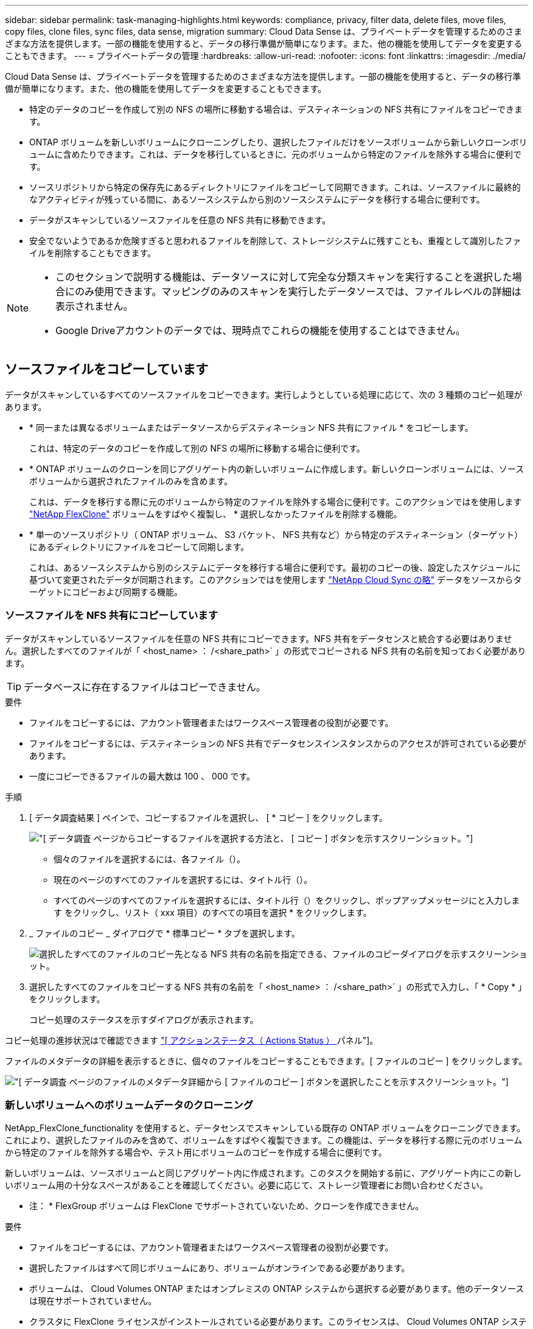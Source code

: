 ---
sidebar: sidebar 
permalink: task-managing-highlights.html 
keywords: compliance, privacy, filter data, delete files, move files, copy files, clone files, sync files, data sense, migration 
summary: Cloud Data Sense は、プライベートデータを管理するためのさまざまな方法を提供します。一部の機能を使用すると、データの移行準備が簡単になります。また、他の機能を使用してデータを変更することもできます。 
---
= プライベートデータの管理
:hardbreaks:
:allow-uri-read: 
:nofooter: 
:icons: font
:linkattrs: 
:imagesdir: ./media/


[role="lead"]
Cloud Data Sense は、プライベートデータを管理するためのさまざまな方法を提供します。一部の機能を使用すると、データの移行準備が簡単になります。また、他の機能を使用してデータを変更することもできます。

* 特定のデータのコピーを作成して別の NFS の場所に移動する場合は、デスティネーションの NFS 共有にファイルをコピーできます。
* ONTAP ボリュームを新しいボリュームにクローニングしたり、選択したファイルだけをソースボリュームから新しいクローンボリュームに含めたりできます。これは、データを移行しているときに、元のボリュームから特定のファイルを除外する場合に便利です。
* ソースリポジトリから特定の保存先にあるディレクトリにファイルをコピーして同期できます。これは、ソースファイルに最終的なアクティビティが残っている間に、あるソースシステムから別のソースシステムにデータを移行する場合に便利です。
* データがスキャンしているソースファイルを任意の NFS 共有に移動できます。
* 安全でないようであるか危険すぎると思われるファイルを削除して、ストレージシステムに残すことも、重複として識別したファイルを削除することもできます。


[NOTE]
====
* このセクションで説明する機能は、データソースに対して完全な分類スキャンを実行することを選択した場合にのみ使用できます。マッピングのみのスキャンを実行したデータソースでは、ファイルレベルの詳細は表示されません。
* Google Driveアカウントのデータでは、現時点でこれらの機能を使用することはできません。


====


== ソースファイルをコピーしています

データがスキャンしているすべてのソースファイルをコピーできます。実行しようとしている処理に応じて、次の 3 種類のコピー処理があります。

* * 同一または異なるボリュームまたはデータソースからデスティネーション NFS 共有にファイル * をコピーします。
+
これは、特定のデータのコピーを作成して別の NFS の場所に移動する場合に便利です。

* * ONTAP ボリュームのクローンを同じアグリゲート内の新しいボリュームに作成します。新しいクローンボリュームには、ソースボリュームから選択されたファイルのみを含めます。
+
これは、データを移行する際に元のボリュームから特定のファイルを除外する場合に便利です。このアクションではを使用します link:https://docs.netapp.com/us-en/ontap/volumes/flexclone-efficient-copies-concept.html["NetApp FlexClone"^] ボリュームをすばやく複製し、 * 選択しなかったファイルを削除する機能。

* * 単一のソースリポジトリ（ ONTAP ボリューム、 S3 バケット、 NFS 共有など）から特定のデスティネーション（ターゲット）にあるディレクトリにファイルをコピーして同期します。
+
これは、あるソースシステムから別のシステムにデータを移行する場合に便利です。最初のコピーの後、設定したスケジュールに基づいて変更されたデータが同期されます。このアクションではを使用します https://docs.netapp.com/us-en/cloud-manager-sync/concept-cloud-sync.html["NetApp Cloud Sync の略"^] データをソースからターゲットにコピーおよび同期する機能。





=== ソースファイルを NFS 共有にコピーしています

データがスキャンしているソースファイルを任意の NFS 共有にコピーできます。NFS 共有をデータセンスと統合する必要はありません。選択したすべてのファイルが「 <host_name> ： /<share_path>` 」の形式でコピーされる NFS 共有の名前を知っておく必要があります。


TIP: データベースに存在するファイルはコピーできません。

.要件
* ファイルをコピーするには、アカウント管理者またはワークスペース管理者の役割が必要です。
* ファイルをコピーするには、デスティネーションの NFS 共有でデータセンスインスタンスからのアクセスが許可されている必要があります。
* 一度にコピーできるファイルの最大数は 100 、 000 です。


.手順
. [ データ調査結果 ] ペインで、コピーするファイルを選択し、 [ * コピー ] をクリックします。
+
image:screenshot_compliance_copy_multi_files.png["[ データ調査 ] ページからコピーするファイルを選択する方法と、 [ コピー ] ボタンを示すスクリーンショット。"]

+
** 個々のファイルを選択するには、各ファイル（image:button_backup_1_volume.png[""]）。
** 現在のページのすべてのファイルを選択するには、タイトル行（image:button_select_all_files.png[""]）。
** すべてのページのすべてのファイルを選択するには、タイトル行（image:button_select_all_files.png[""]）をクリックし、ポップアップメッセージにと入力します image:screenshot_select_all_items.png[""]をクリックし、リスト（ xxx 項目）のすべての項目を選択 * をクリックします。


. _ ファイルのコピー _ ダイアログで * 標準コピー * タブを選択します。
+
image:screenshot_compliance_copy_files_dialog.png["選択したすべてのファイルのコピー先となる NFS 共有の名前を指定できる、ファイルのコピーダイアログを示すスクリーンショット。"]

. 選択したすべてのファイルをコピーする NFS 共有の名前を「 <host_name> ： /<share_path>` 」の形式で入力し、「 * Copy * 」をクリックします。
+
コピー処理のステータスを示すダイアログが表示されます。



コピー処理の進捗状況はで確認できます link:task-view-compliance-actions.html["[ アクションステータス（ Actions Status ） ] パネル"]。

ファイルのメタデータの詳細を表示するときに、個々のファイルをコピーすることもできます。[ ファイルのコピー ] をクリックします。

image:screenshot_compliance_copy_file.png["[ データ調査 ] ページのファイルのメタデータ詳細から [ ファイルのコピー ] ボタンを選択したことを示すスクリーンショット。"]



=== 新しいボリュームへのボリュームデータのクローニング

NetApp_FlexClone_functionality を使用すると、データセンスでスキャンしている既存の ONTAP ボリュームをクローニングできます。これにより、選択したファイルのみを含めて、ボリュームをすばやく複製できます。この機能は、データを移行する際に元のボリュームから特定のファイルを除外する場合や、テスト用にボリュームのコピーを作成する場合に便利です。

新しいボリュームは、ソースボリュームと同じアグリゲート内に作成されます。このタスクを開始する前に、アグリゲート内にこの新しいボリューム用の十分なスペースがあることを確認してください。必要に応じて、ストレージ管理者にお問い合わせください。

* 注： * FlexGroup ボリュームは FlexClone でサポートされていないため、クローンを作成できません。

.要件
* ファイルをコピーするには、アカウント管理者またはワークスペース管理者の役割が必要です。
* 選択したファイルはすべて同じボリュームにあり、ボリュームがオンラインである必要があります。
* ボリュームは、 Cloud Volumes ONTAP またはオンプレミスの ONTAP システムから選択する必要があります。他のデータソースは現在サポートされていません。
* クラスタに FlexClone ライセンスがインストールされている必要があります。このライセンスは、 Cloud Volumes ONTAP システムにデフォルトでインストールされます。


.手順
. [ データ調査 ] ペインで、 1 つの * 作業環境 * と 1 つの * ストレージリポジトリ * を選択してフィルタを作成し、すべてのファイルが同じ ONTAP ボリュームにあることを確認します。
+
image:screenshot_compliance_filter_1_repo.png["単一の作業環境内の単一のストレージリポジトリのファイルを含むフィルタを作成する際のスクリーンショット。"]

+
新しいボリュームにクローニングするファイルだけが表示されるように、他のフィルタを適用します。

. ［ 調査結果 ］ ペインで、複製するファイルを選択し、 ［ * コピー * ］ をクリックします。
+
image:screenshot_compliance_copy_multi_files.png["[ データ調査 ] ページからコピーするファイルを選択する方法と、 [ コピー ] ボタンを示すスクリーンショット。"]

+
** 個々のファイルを選択するには、各ファイル（image:button_backup_1_volume.png[""]）。
** 現在のページのすべてのファイルを選択するには、タイトル行（image:button_select_all_files.png[""]）。
** すべてのページのすべてのファイルを選択するには、タイトル行（image:button_select_all_files.png[""]）をクリックし、ポップアップメッセージにと入力します image:screenshot_select_all_items.png[""]をクリックし、リスト（ xxx 項目）のすべての項目を選択 * をクリックします。


. _ ファイルのコピー _ ダイアログで * FlexClone * タブを選択します。このページには、ボリュームからクローニングされるファイル（選択したファイル）の総数と、クローンボリュームに含まれている / 削除されていないファイル（選択しなかったファイル）の数が表示されます。
+
image:screenshot_compliance_clone_files_dialog.png["ソースボリュームからクローニングする新しいボリュームの名前を指定できるように、ファイルのコピーダイアログを示すスクリーンショット。"]

. 新しいボリュームの名前を入力し、 * FlexClone * をクリックします。
+
クローン処理のステータスを示すダイアログが表示されます。



新しいクローンボリュームは、ソースボリュームと同じアグリゲート内に作成されます。

クローニング処理の進捗状況はで確認できます link:task-view-compliance-actions.html["[ アクションステータス（ Actions Status ） ] パネル"]。

ソースボリュームが存在する作業環境で Data Sense を有効にしたときに、最初に「すべてのボリュームをマップ」または「すべてのボリュームをマップして分類」を選択した場合は、新しいクローンボリュームが自動的にスキャンされます。最初にこれらのいずれかを使用しなかった場合は、この新しいボリュームをスキャンする必要があります link:task-getting-started-compliance.html#enabling-and-disabling-compliance-scans-on-volumes["ボリュームのスキャンを手動で有効にします"]。



=== ソース・ファイルをターゲット・システムにコピーして同期する

データがスキャンしているソースファイルを、サポートされていない非構造化データソースから特定のターゲットの場所にあるディレクトリにコピーできます (https://docs.netapp.com/us-en/cloud-manager-sync/reference-supported-relationships.html["Cloud Sync でサポートされるターゲットの場所"^]）。最初のコピー後、ファイル内で変更されたデータは、設定したスケジュールに基づいて同期されます。

これは、あるソースシステムから別のシステムにデータを移行する場合に便利です。このアクションではを使用します https://docs.netapp.com/us-en/cloud-manager-sync/concept-cloud-sync.html["NetApp Cloud Sync の略"^] データをソースからターゲットにコピーおよび同期する機能。


TIP: データベース、 OneDrive アカウント、 SharePoint アカウントにあるファイルはコピーおよび同期できません。

.要件
* ファイルをコピーして同期するには、アカウント管理者またはワークスペース管理者の役割が必要です。
* 選択したファイルはすべて、同じソースリポジトリ（ ONTAP ボリューム、 S3 バケット、 NFS 共有、 CIFS 共有など）にある必要があります。
* Cloud Sync サービスをアクティブ化し、少なくとも 1 つのデータブローカーを構成して、ソースシステムとターゲットシステム間でファイルを転送できるようにする必要があります。から、 Cloud Sync の要件を確認します link:https://docs.netapp.com/us-en/cloud-manager-sync/task-quick-start.html["Quick Start 概要 の略"^]。
+
Cloud Sync サービスでは同期関係のサービス料金が別途請求されるため、データブローカーをクラウドに導入するとリソース料金が発生することに注意してください。



.手順
. [ データの調査 ] ペインで、 1 つの * 作業環境 * と 1 つの * ストレージリポジトリ * を選択してフィルタを作成し、すべてのファイルが同じリポジトリにあることを確認します。
+
image:screenshot_compliance_filter_1_repo.png["単一の作業環境内の単一のストレージリポジトリのファイルを含むフィルタを作成する際のスクリーンショット。"]

+
他のフィルタを適用して、コピー先システムに同期するファイルだけが表示されるようにします。

. [ 調査結果 ] ウィンドウ枠で、タイトル行のボックスをオンにして、すべてのページのすべてのファイルを選択します（image:button_select_all_files.png[""]）をクリックし、ポップアップメッセージに入力します image:screenshot_select_all_items.png[""] [ リスト内のすべての項目を選択（ * xxx 項目） ] をクリックし、 [ * コピー * ] をクリックします。
+
image:screenshot_compliance_sync_multi_files.png["[ データ調査 ] ページからコピーするファイルを選択する方法と、 [ コピー ] ボタンを示すスクリーンショット。"]

. _ ファイルのコピー _ ダイアログで * 同期 * タブを選択します。
+
image:screenshot_compliance_sync_files_dialog.png["[ ファイルのコピー ] ダイアログを示すスクリーンショットで、 [ 同期 ] オプションを選択できます。"]

. 選択したファイルを保存先に同期してもよい場合は、「 * OK * 」をクリックします。
+
Cloud Sync UI が Cloud Manager で開きます。

+
同期関係を定義するよう求められます。ソースシステムは、データセンスで選択したリポジトリとファイルに基づいてあらかじめ設定されています。

. ターゲットシステムを選択し、使用するデータブローカーを選択（または作成）する必要があります。から、 Cloud Sync の要件を確認します link:https://docs.netapp.com/us-en/cloud-manager-sync/task-quick-start.html.html["Quick Start 概要 の略"^]。


ファイルはターゲットシステムにコピーされ、定義したスケジュールに基づいて同期されます。1 回限りの同期を選択した場合、ファイルは 1 回だけコピーされ、同期されます。定期的な同期を選択した場合は、スケジュールに基づいてファイルが同期されます。フィルタを使用して作成したクエリに一致する新しいファイルがソースシステムによって追加されると、これらの _new_files がコピー先にコピーされ、後で同期されることに注意してください。

通常の Cloud Sync 操作の一部は、 Data Sense から呼び出されたときに無効になっている点に注意してください。

* 「ソース上のファイルを削除」または「ターゲット上のファイルを削除」ボタンは使用できません。
* レポートの実行が無効になっています。




== ソースファイルを NFS 共有に移動しています

データがスキャンしているソースファイルを任意の NFS 共有に移動できます。NFS 共有をデータセンスと統合する必要はありません（を参照） link:task-scanning-file-shares.html["ファイル共有をスキャンしています"]）。

同じ名前のファイルがコピー先に存在する場合、そのファイルは移動されません。


TIP: データベースに存在するファイルは移動できません。

.要件
* ファイルを移動するには、アカウント管理者またはワークスペース管理者の役割が必要です。
* ファイルを移動するには、NFS共有でデータセンスインスタンスのIPアドレスからのアクセスが許可されている必要があります。
* 一度に移動できるファイルの最大数は100、000です。


.手順
. [ データ調査結果 ] ペインで、移動するファイルを選択します。
+
image:screenshot_compliance_move_multi_files.png["移動するファイルを選択する方法を示すスクリーンショット。 [ データの調査 ] ページから [ 移動 ] ボタンをクリックします。"]

+
** 個々のファイルを選択するには、各ファイル（image:button_backup_1_volume.png[""]）。
** 現在のページのすべてのファイルを選択するには、タイトル行（image:button_select_all_files.png[""]）。


. ボタンバーで、 * 移動 * をクリックします。
+
image:screenshot_compliance_move_files_dialog.png["選択したすべてのファイルを移動する NFS 共有の名前を指定できるように、ファイルの移動ダイアログを示すスクリーンショット。"]

. _ ファイルの移動 _ ダイアログで ' 選択したすべてのファイルを移動する NFS 共有の名前を '< ホスト名 >:/<share_path>' の形式で入力し ' * ファイルの移動 * をクリックします


ファイルのメタデータの詳細を表示するときに、個々のファイルを移動することもできます。「 * ファイルを移動 * 」をクリックします。

image:screenshot_compliance_move_file.png["[ データ調査 ] ページのファイルのメタデータ詳細から [ ファイルの移動 ] ボタンを選択したことを示すスクリーンショット。"]



== ソースファイルを削除しています

ストレージ・システムに残すのに安全でない ' またはリスクが高すぎるソース・ファイルを完全に削除したり ' 重複として識別したソース・ファイルを削除したりすることができますこの操作は永続的であり、元に戻すことも復元することもできません。

［ 調査 ］ ペインから手動でファイルを削除することも、 ［ ポリシー ］ を使用して自動的にファイルを削除することもできます


TIP: データベースに存在するファイルは削除できません。

ファイルを削除するには、次の権限が必要です。

* NFS データ–書き込み権限でエクスポートポリシーを定義する必要があります。
* CIFS データ– CIFS クレデンシャルには書き込み権限が必要です。
* S3 データの場合 - IAM ロールに次の権限を含める必要があります。「 3 ： DeleteObject 」




=== ソースファイルを手動で削除しています

.要件
* ファイルを削除するには、アカウント管理者またはワークスペース管理者の役割が必要です。
* 一度に削除できるファイルの最大数は 100 、 000 です。


.手順
. [ データ調査結果 ] ペインで、削除するファイルを選択します。
+
image:screenshot_compliance_delete_multi_files.png["削除するファイルを選択する方法を示すスクリーンショット。 [ データ調査 ] ページの [ 削除 ] ボタン。"]

+
** 個々のファイルを選択するには、各ファイル（image:button_backup_1_volume.png[""]）。
** 現在のページのすべてのファイルを選択するには、タイトル行（image:button_select_all_files.png[""]）。
** すべてのページのすべてのファイルを選択するには、タイトル行（image:button_select_all_files.png[""]）をクリックし、ポップアップメッセージにと入力します image:screenshot_select_all_items.png[""]をクリックし、リスト（ xxx 項目）のすべての項目を選択 * をクリックします。


. ボタンバーで、 * 削除 * をクリックします。
. 削除操作は永続的であるため ' 後続の _Delete File_Dialog に「 * permanently delete * 」と入力し ' * ファイルの削除 * をクリックする必要があります


削除処理の進捗状況はで確認できます link:task-view-compliance-actions.html["[ アクションステータス（ Actions Status ） ] パネル"]。

ファイルのメタデータの詳細を表示するときに、個々のファイルを削除することもできます。[ ファイルの削除 ] をクリックします。

image:screenshot_compliance_delete_file.png["[ データ調査 ] ページのファイルのメタデータ詳細から [ ファイルの削除 ] ボタンを選択したことを示すスクリーンショット。"]



=== ポリシーを使用してソースファイルを自動的に削除します

カスタムポリシーを作成して、ポリシーに一致するファイルを削除できます。たとえば、過去 30 日間にデータセンスで検出された機密情報を含むファイルを削除できます。

ファイルを自動的に削除するポリシーを作成できるのはアカウント管理者だけです。


NOTE: ポリシーに一致するすべてのファイルは、 1 日に 1 回完全に削除されます。

.手順
. [ データ調査 ] ページで、使用するすべてのフィルタを選択して検索を定義します。を参照してください link:task-controlling-private-data.html#filtering-data-in-the-data-investigation-page["[ データ調査 ] ページでデータをフィルタリングします"^] を参照してください。
. 必要な方法でフィルタ特性をすべて設定したら、 [ この検索からポリシーを作成する *] をクリックします。
. ポリシーに名前を付け、そのポリシーで実行できるその他のアクションを選択します。
+
.. 一意の名前と説明を入力します。
.. このポリシーに一致するファイルを自動的に削除する ] チェックボックスをオンにし、「 * permanently delete * 」と入力して、このポリシーによってファイルが完全に削除されることを確認します。
.. [ ポリシーの作成 *] をクリックします。
+
image:screenshot_compliance_delete_files_using_policies.png["ポリシーを設定して保存する方法を示すスクリーンショット。"]





[ ポリシー ] タブに新しいポリシーが表示されます。ポリシーに一致するファイルは、ポリシーの実行時に 1 日に 1 回削除されます。

で削除されたファイルのリストを確認できます link:task-view-compliance-actions.html["[ アクションステータス（ Actions Status ） ] パネル"]。
